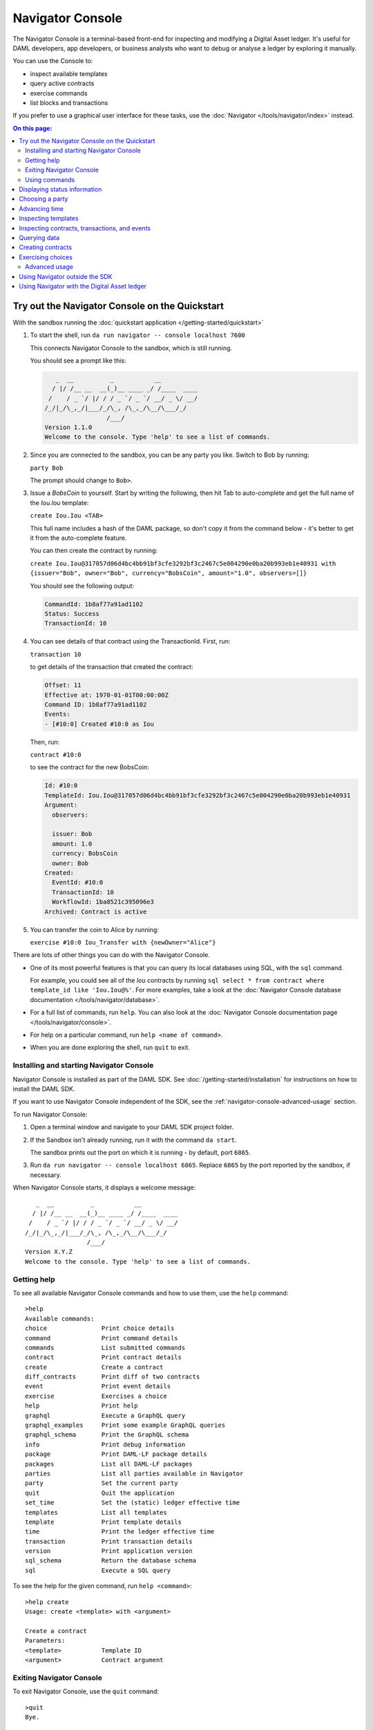 .. Copyright (c) 2019 Digital Asset (Switzerland) GmbH and/or its affiliates. All rights reserved.
.. SPDX-License-Identifier: Apache-2.0

Navigator Console
#################

The Navigator Console is a terminal-based front-end for inspecting and modifying a Digital Asset ledger. It's useful for DAML developers, app developers, or business analysts who want to debug or analyse a ledger by exploring it manually.

You can use the Console to:

- inspect available templates
- query active contracts
- exercise commands
- list blocks and transactions

If you prefer to use a graphical user interface for these tasks, use the :doc:`Navigator </tools/navigator/index>` instead.

.. contents:: On this page:
  :local:

Try out the Navigator Console on the Quickstart
===============================================

With the sandbox running the :doc:`quickstart application </getting-started/quickstart>`

#. To start the shell, run ``da run navigator -- console localhost 7600``

   This connects Navigator Console to the sandbox, which is still running.

   You should see a prompt like this:

   .. code-block:: none

        _  __          _           __
       / |/ /__ __  __(_)__ ____ _/ /____  ____
      /    / _ `/ |/ / / _ `/ _ `/ __/ _ \/ __/
     /_/|_/\_,_/|___/_/\_, /\_,_/\__/\___/_/
                      /___/
     Version 1.1.0
     Welcome to the console. Type 'help' to see a list of commands.

#. Since you are connected to the sandbox, you can be any party you like. Switch to Bob by running:

   ``party Bob``

   The prompt should change to ``Bob>``.
#. Issue a *BobsCoin* to yourself. Start by writing the following, then hit Tab to auto-complete and get the full name of the `Iou.Iou` template:

   ``create Iou.Iou <TAB>``

   This full name includes a hash of the DAML package, so don't copy it from the command below - it's better to get it from the auto-complete feature.

   You can then create the contract by running:
   
   ``create Iou.Iou@317057d06d4bc4bb91bf3cfe3292bf3c2467c5e004290e0ba20b993eb1e40931 with {issuer="Bob", owner="Bob", currency="BobsCoin", amount="1.0", observers=[]}``

   You should see the following output:

   .. code-block:: none

     CommandId: 1b8af77a91ad1102
     Status: Success
     TransactionId: 10

#. You can see details of that contract using the TransactionId. First, run:

   ``transaction 10``

   to get details of the transaction that created the contract:

   .. code-block:: none

     Offset: 11
     Effective at: 1970-01-01T00:00:00Z
     Command ID: 1b8af77a91ad1102
     Events:
     - [#10:0] Created #10:0 as Iou

   Then, run:

   ``contract #10:0``

   to see the contract for the new BobsCoin:

   .. code-block:: none

      Id: #10:0
      TemplateId: Iou.Iou@317057d06d4bc4bb91bf3cfe3292bf3c2467c5e004290e0ba20b993eb1e40931
      Argument:
        observers:
        
        issuer: Bob
        amount: 1.0
        currency: BobsCoin
        owner: Bob
      Created:
        EventId: #10:0
        TransactionId: 10
        WorkflowId: 1ba8521c395096e3
      Archived: Contract is active

#. You can transfer the coin to Alice by running:

   ``exercise #10:0 Iou_Transfer with {newOwner="Alice"}``

There are lots of other things you can do with the Navigator Console.

- One of its most powerful features is that you can query its local databases using SQL, with the ``sql`` command.

  For example, you could see all of the `Iou` contracts by running ``sql select * from contract where template_id like 'Iou.Iou@%'``. For more examples, take a look at the :doc:`Navigator Console database documentation </tools/navigator/database>`.
- For a full list of commands, run ``help``. You can also look at the :doc:`Navigator Console documentation page </tools/navigator/console>`.
- For help on a particular command, run ``help <name of command>``.
- When you are done exploring the shell, run ``quit`` to exit.


Installing and starting Navigator Console
*****************************************

Navigator Console is installed as part of the DAML SDK. See :doc:`/getting-started/installation` for instructions on how to install the DAML SDK.

If you want to use Navigator Console independent of the SDK, see the :ref:`navigator-console-advanced-usage` section.

To run Navigator Console:

1. Open a terminal window and navigate to your DAML SDK project folder.

2. If the Sandbox isn't already running, run it with the command ``da start``.

   The sandbox prints out the port on which it is running - by default, port ``6865``.

3. Run ``da run navigator -- console localhost 6865``.
   Replace ``6865`` by the port reported by the sandbox, if necessary.

When Navigator Console starts, it displays a welcome message::

       _  __          _           __
      / |/ /__ __  __(_)__ ____ _/ /____  ____
     /    / _ `/ |/ / / _ `/ _ `/ __/ _ \/ __/
    /_/|_/\_,_/|___/_/\_, /\_,_/\__/\___/_/
                     /___/
    Version X.Y.Z
    Welcome to the console. Type 'help' to see a list of commands.

Getting help
************

To see all available Navigator Console commands and how to use them, use the ``help`` command::

    >help 
    Available commands:
    choice               Print choice details
    command              Print command details
    commands             List submitted commands
    contract             Print contract details
    create               Create a contract
    diff_contracts       Print diff of two contracts
    event                Print event details
    exercise             Exercises a choice
    help                 Print help
    graphql              Execute a GraphQL query
    graphql_examples     Print some example GraphQL queries
    graphql_schema       Print the GraphQL schema
    info                 Print debug information
    package              Print DAML-LF package details
    packages             List all DAML-LF packages
    parties              List all parties available in Navigator
    party                Set the current party
    quit                 Quit the application
    set_time             Set the (static) ledger effective time
    templates            List all templates
    template             Print template details
    time                 Print the ledger effective time
    transaction          Print transaction details
    version              Print application version
    sql_schema           Return the database schema
    sql                  Execute a SQL query

To see the help for the given command, run ``help <command>``::

    >help create 
    Usage: create <template> with <argument>

    Create a contract
    Parameters:
    <template>           Template ID
    <argument>           Contract argument

Exiting Navigator Console
*************************

To exit Navigator Console, use the ``quit`` command::

    >quit
    Bye.

Using commands
**************

This section describes how to use some common commands.

.. note::
    Navigator Console has several features to help with typing commands:

    * Press the **Tab** key one or more times to use auto-complete and see a list of suggested text to complete the command.
    * Press the **Up** or **Down** key to scroll through the history of recently used commands.
    * Press **Ctrl+R** to search in the history of recently used commands.

Displaying status information
=============================

To see useful information about the status of both Navigator Console and the ledger, use the ``info`` command::

    >info 
       _  __          _           __
      / |/ /__ __  __(_)__ ____ _/ /____  ____
     /    / _ `/ |/ / / _ `/ _ `/ __/ _ \/ __/
    /_/|_/\_,_/|___/_/\_, /\_,_/\__/\___/_/
                     /___/
    Version 1.0.14 commit a3e1d1c30d84261fa9b6db95c69036da14bc9e7e
    General info:
        Ledger host: localhost
        Ledger port: 6865
        Secure connection: false
        Application ID: Navigator-c06fae89-d8ed-4656-b085-388e24569ecf #5b21103194967935
    Ledger info:
        Connection status: Connected
        Ledger ID: sandbox-051e2468-c679-43df-b99f-9c72dcd8ffa0
        Ledger time: 1970-01-01T00:16:40Z
        Ledger time type: static
    Akka system:
        OPERATOR: Actor running
        BANK2: Actor running
        BANK1: Actor running
    Local data:
        BANK1:
            Packages: 1
            Contracts: 0
            Active contracts: 0
            Last transaction: ???
        BANK2:
            Packages: 1
            Contracts: 0
            Active contracts: 0
            Last transaction: ???
        OPERATOR:
            Packages: 1
            Contracts: 1001
            Active contracts: 1001
            Last transaction: scenario-transaction-2002

Choosing a party
================

Privacy is an important aspect of a Digital Asset ledger: parties can only access the contracts on the ledger that they are authorized to. This means that, before you can interact with the ledger, you must assume the role of a particular party.

The currently active party is displayed left of the prompt sign (``>``).
To assume the role of a different party, use the ``party`` command::

    BANK1>party BANK2
    BANK2>

.. note:: The list of available parties is configured when the Sandbox starts.
   (See the :doc:`/tools/assistant` or :ref:`navigator-console-advanced-usage` for more instructions.)

Advancing time
==============

You can advance the time of the DAML Sandbox. This can be useful when testing, for example, when entering a trade on one date and settling it on a later date.

(For obvious reasons, this feature does not exist on the Digital Asset ledger.)

To display the current ledger time, use the ``time`` command::

    >time
    1970-01-01T00:16:40Z

To advance the time to the time you specify, use the ``set_time`` command::

    >set_time 1970-01-02T00:16:40Z
    New ledger effective time: 1970-01-02T00:16:40Z

Inspecting templates
====================

To see what templates are available on the ledger you are connected to, use the ``templates`` command::

    >templates
    ╔════════════════════════╤════════╤═══════╗
    ║Name                    │Package │Choices║
    ╠════════════════════════╪════════╪═══════╣
    ║Main.RightOfUseAgreement│07ca8611│0      ║
    ║Main.RightOfUseOffer    │07ca8611│1      ║
    ╚════════════════════════╧════════╧═══════╝

To get detailed information about a particular template, use the ``template`` command::

    >template Offer<Tab>
    >template Main.RightOfUseOffer@07ca8611d05ec14ea4b973192ef6caa5d53323bba50720a8d7142c2a246cfb73
    Name: Main.RightOfUseOffer
    Parameter:
        landlord: Party
        tenant: Party
        address: Text
        expirationDate: Time
    Choices:
    - Accept

.. note:: 
    Remember to use the **Tab** key. In the above example, typing "Offer" followed by the **Tab** key auto-completes the fully qualified name of the "RightOfUseOffer" template.

To get detailed information about a choice defined by a template, use the ``choice`` command::

    >choice Main.RightOfUseOffer Accept
    Name: Accept
    Consuming: true
    Parameter: Unit

Inspecting contracts, transactions, and events
==============================================

The ledger is a record of transactions between authorized participants on the distributed network. Transactions consist of events that create or archive contracts, or exercise choices on them.

To get detailed information about a ledger object, use the singular form of the command (``transaction``, ``event``, ``contract``)::

    >transaction 2003
    Offset: 1004
    Effective at: 1970-01-01T00:16:40Z
    Command ID: 732f6ac4a63c9802
    Events:
    - [#2003:0] Created #2003:0 as RightOfUseOffer

::

    >event #2003:0
    Id: #2003:0
    ParentId: ???
    TransactionId: 2003
    WorkflowId: e13067beec13cf4c
    Witnesses:
    - Scrooge_McDuck
    Type: Created
    Contract: #2003:0
    Template: Main.RightOfUseOffer
    Argument:
        landlord: Scrooge_McDuck
        tenant: Bentina_Beakley
        address: McDuck Manor, Duckburg
        expirationDate: 2020-01-01T00:00:00Z

::

    >contract #2003:0
    Id: #2003:0
    TemplateId: Main.RightOfUseOffer
    Argument:
        landlord: Scrooge_McDuck
        tenant: Bentina_Beakley
        address: McDuck Manor, Duckburg
        expirationDate: 2020-01-01T00:00:00Z
    Created:
        EventId: #2003:0
        TransactionId: 2003
        WorkflowId: e13067beec13cf4c
    Archived: Contract is active
    Exercise events:

Querying data
=============

To query contracts, transactions, events, or commands in any way you'd like, you can query the Navigator Console's local database(s) directly.

Because of the strong DAML privacy model, each party will see a different subset of the ledger data. For this reason, each party has its own local database.

To execute a SQL query against the local database for the currently active party, use the ``sql`` command::

    >sql select id, template_id, archive_transaction_id from contract
    ╔═══════╤════════════════════╤══════════════════════╗
    ║id     │template_id         │archive_transaction_id║
    ╠═══════╪════════════════════╪══════════════════════╣
    ║#2003:0│Main.RightOfUseOffer│null                  ║
    ║#2004:0│Main.RightOfUseOffer│null                  ║
    ╚═══════╧════════════════════╧══════════════════════╝

See the :doc:`Navigator Local Database <database>` documentation for details on the database schema and how to write SQL queries.

.. note:: 
    The local database contains a copy of the ledger data, created using the Ledger API. If you modify the local database, you might break Navigator Console, but it will not affect the data on the ledger in any way.

Creating contracts
==================

Contracts in a ledger can be created directly from a template, or when you exercise a choice. You can do both of these things using Navigator Console.

To create a contract of a given template, use the ``create`` command.
The contract argument is written using the same syntax as in the DAML language::

    >create Main.RightOfUseOffer@07ca8611d05ec14ea4b973192ef6caa5d53323bba50720a8d7142c2a246cfb73 with {landlord="BANK1", tenant="BANK2", address="Example Street", expirationDate="2018-01-01T00:00:00Z"}
    CommandId: 1e4c1610eadba6b
    Status: Success
    TransactionId: 2005

.. note:: 
    Again, you can use the **Tab** key to auto-complete the template name.

The Console waits briefly for the completion of the create command and prints basic information about its status.
To get detailed information about your create command, use the ``command`` command::

    >command 1e4c1610eadba6b
    Command:
        Id: 1e4c1610eadba6b
        WorkflowId: a31ea1ca20cd5971
        PlatformTime: 1970-01-02T00:16:40Z
        Command: Create contract
        Template: Main.RightOfUseOffer
        Argument:
            landlord: Scrooge_McDuck
            tenant: Bentina_Beakley
            address: McDuck Manor, Duckburg
            expirationDate: 2020-01-01T00:00:00Z
    Status:
        Status: Success
        TransactionId: 2005

Exercising choices
==================

To exercise a choice on a contract with the given ID, use the ``exercise`` command::

    >exercise #2005:0 Accept
    CommandID: 8dbbcbc917c7beee
    Status: Success
    TransactionId: 2006

::

    >exercise #2005:0 Accept with {tenant="BANK2"}
    CommandID: 8dbbcbc917c7beee
    Status: Success
    TransactionId: 2006

.. _navigator-console-advanced-usage:

Advanced usage
**************

Using Navigator outside the SDK
===============================

This section explains how to work with the Navigator if you have a project created outside of the normal SDK workflow and want to use the Navigator to inspect the ledger and interact with it.

.. note:: If you are using the Navigator as part of the DAML SDK, you do not need to read this section.

The Navigator is released as a "fat" Java `.jar` file that bundles all required dependencies. This JAR is part of the SDK release and can be found using the SDK Assistant's ``path`` command::

  da path navigator

To launch the Navigator JAR and print usage instructions::

  da run navigator

Provide arguments at the end of a command, following a double dash. For example::

  da run navigator -- console \
    --config-file my-config.conf \
    --port 8000 \
    localhost 6865

The Navigator needs a configuration file specifying each user and the party they act as. It has a ``.conf`` ending by convention. The file has this format::

  users {
      <USERNAME> {
          party = <PARTYNAME>
      }
      ..
  }

In many cases, a simple one-to-one correspondence between users and their respective parties is sufficient to configure the Navigator. Example::

  users {
      BANK1 { party = "BANK1" }
      BANK2 { party = "BANK2" }
      OPERATOR { party = "OPERATOR" }
  }

Using Navigator with the Digital Asset ledger
=============================================

By default, Navigator is configured to use an unencrypted connection to the ledger.

To run Navigator against a secured Digital Asset Ledger, configure TLS certificates using the ``--pem``, ``--crt``, and ``--cacrt`` command line parameters.

Details of these parameters are explained in the command line help::

  da run navigator -- --help
